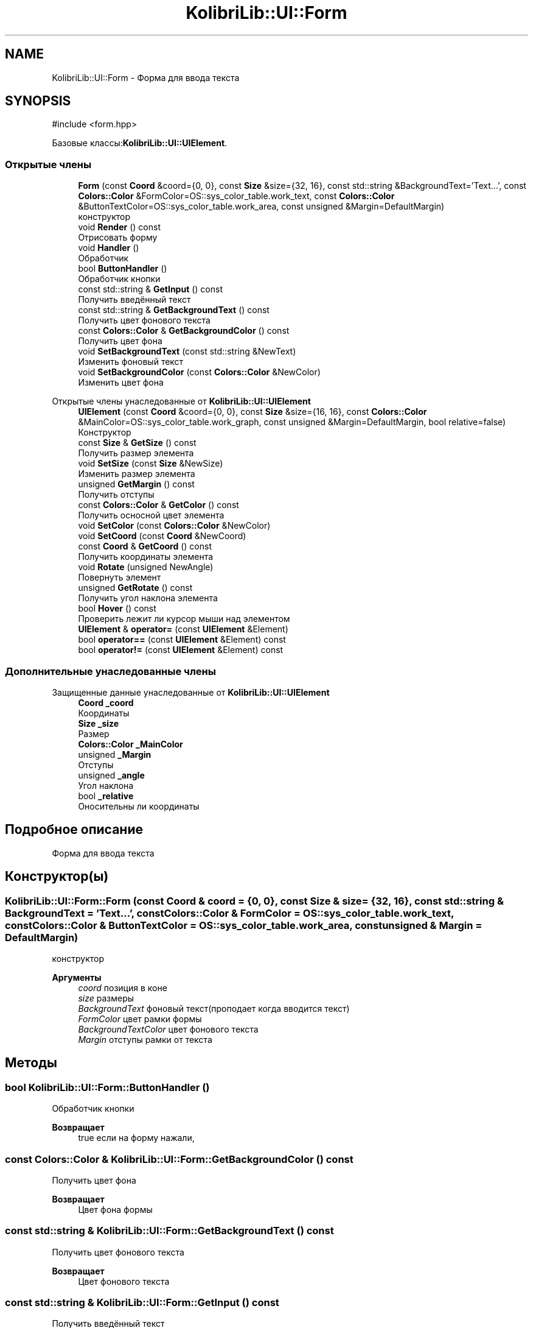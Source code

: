 .TH "KolibriLib::UI::Form" 3 "KolibriLib" \" -*- nroff -*-
.ad l
.nh
.SH NAME
KolibriLib::UI::Form \- Форма для ввода текста  

.SH SYNOPSIS
.br
.PP
.PP
\fR#include <form\&.hpp>\fP
.PP
Базовые классы:\fBKolibriLib::UI::UIElement\fP\&.
.SS "Открытые члены"

.in +1c
.ti -1c
.RI "\fBForm\fP (const \fBCoord\fP &coord={0, 0}, const \fBSize\fP &size={32, 16}, const std::string &BackgroundText='Text\&.\&.\&.', const \fBColors::Color\fP &FormColor=OS::sys_color_table\&.work_text, const \fBColors::Color\fP &ButtonTextColor=OS::sys_color_table\&.work_area, const unsigned &Margin=DefaultMargin)"
.br
.RI "конструктор "
.ti -1c
.RI "void \fBRender\fP () const"
.br
.RI "Отрисовать форму "
.ti -1c
.RI "void \fBHandler\fP ()"
.br
.RI "Обработчик "
.ti -1c
.RI "bool \fBButtonHandler\fP ()"
.br
.RI "Обработчик кнопки "
.ti -1c
.RI "const std::string & \fBGetInput\fP () const"
.br
.RI "Получить введённый текст "
.ti -1c
.RI "const std::string & \fBGetBackgroundText\fP () const"
.br
.RI "Получить цвет фонового текста "
.ti -1c
.RI "const \fBColors::Color\fP & \fBGetBackgroundColor\fP () const"
.br
.RI "Получить цвет фона "
.ti -1c
.RI "void \fBSetBackgroundText\fP (const std::string &NewText)"
.br
.RI "Изменить фоновый текст "
.ti -1c
.RI "void \fBSetBackgroundColor\fP (const \fBColors::Color\fP &NewColor)"
.br
.RI "Изменить цвет фона "
.in -1c

Открытые члены унаследованные от \fBKolibriLib::UI::UIElement\fP
.in +1c
.ti -1c
.RI "\fBUIElement\fP (const \fBCoord\fP &coord={0, 0}, const \fBSize\fP &size={16, 16}, const \fBColors::Color\fP &MainColor=OS::sys_color_table\&.work_graph, const unsigned &Margin=DefaultMargin, bool relative=false)"
.br
.RI "Конструктор "
.ti -1c
.RI "const \fBSize\fP & \fBGetSize\fP () const"
.br
.RI "Получить размер элемента "
.ti -1c
.RI "void \fBSetSize\fP (const \fBSize\fP &NewSize)"
.br
.RI "Изменить размер элемента "
.ti -1c
.RI "unsigned \fBGetMargin\fP () const"
.br
.RI "Получить отступы "
.ti -1c
.RI "const \fBColors::Color\fP & \fBGetColor\fP () const"
.br
.RI "Получить осносной цвет элемента "
.ti -1c
.RI "void \fBSetColor\fP (const \fBColors::Color\fP &NewColor)"
.br
.ti -1c
.RI "void \fBSetCoord\fP (const \fBCoord\fP &NewCoord)"
.br
.ti -1c
.RI "const \fBCoord\fP & \fBGetCoord\fP () const"
.br
.RI "Получить координаты элемента "
.ti -1c
.RI "void \fBRotate\fP (unsigned NewAngle)"
.br
.RI "Повернуть элемент "
.ti -1c
.RI "unsigned \fBGetRotate\fP () const"
.br
.RI "Получить угол наклона элемента "
.ti -1c
.RI "bool \fBHover\fP () const"
.br
.RI "Проверить лежит ли курсор мыши над элементом "
.ti -1c
.RI "\fBUIElement\fP & \fBoperator=\fP (const \fBUIElement\fP &Element)"
.br
.ti -1c
.RI "bool \fBoperator==\fP (const \fBUIElement\fP &Element) const"
.br
.ti -1c
.RI "bool \fBoperator!=\fP (const \fBUIElement\fP &Element) const"
.br
.in -1c
.SS "Дополнительные унаследованные члены"


Защищенные данные унаследованные от \fBKolibriLib::UI::UIElement\fP
.in +1c
.ti -1c
.RI "\fBCoord\fP \fB_coord\fP"
.br
.RI "Координаты "
.ti -1c
.RI "\fBSize\fP \fB_size\fP"
.br
.RI "Размер "
.ti -1c
.RI "\fBColors::Color\fP \fB_MainColor\fP"
.br
.ti -1c
.RI "unsigned \fB_Margin\fP"
.br
.RI "Отступы "
.ti -1c
.RI "unsigned \fB_angle\fP"
.br
.RI "Угол наклона "
.ti -1c
.RI "bool \fB_relative\fP"
.br
.RI "Оносительны ли координаты "
.in -1c
.SH "Подробное описание"
.PP 
Форма для ввода текста 
.SH "Конструктор(ы)"
.PP 
.SS "KolibriLib::UI::Form::Form (const \fBCoord\fP & coord = \fR{0, 0}\fP, const \fBSize\fP & size = \fR{32, 16}\fP, const std::string & BackgroundText = \fR'Text\&.\&.\&.'\fP, const \fBColors::Color\fP & FormColor = \fROS::sys_color_table\&.work_text\fP, const \fBColors::Color\fP & ButtonTextColor = \fROS::sys_color_table\&.work_area\fP, const unsigned & Margin = \fRDefaultMargin\fP)"

.PP
конструктор 
.PP
\fBАргументы\fP
.RS 4
\fIcoord\fP позиция в коне 
.br
\fIsize\fP размеры 
.br
\fIBackgroundText\fP фоновый текст(проподает когда вводится текст) 
.br
\fIFormColor\fP цвет рамки формы 
.br
\fIBackgroundTextColor\fP цвет фонового текста 
.br
\fIMargin\fP отступы рамки от текста 
.RE
.PP

.SH "Методы"
.PP 
.SS "bool KolibriLib::UI::Form::ButtonHandler ()"

.PP
Обработчик кнопки 
.PP
\fBВозвращает\fP
.RS 4
true если на форму нажали, 
.RE
.PP

.SS "const \fBColors::Color\fP & KolibriLib::UI::Form::GetBackgroundColor () const"

.PP
Получить цвет фона 
.PP
\fBВозвращает\fP
.RS 4
Цвет фона формы 
.RE
.PP

.SS "const std::string & KolibriLib::UI::Form::GetBackgroundText () const"

.PP
Получить цвет фонового текста 
.PP
\fBВозвращает\fP
.RS 4
Цвет фонового текста 
.RE
.PP

.SS "const std::string & KolibriLib::UI::Form::GetInput () const"

.PP
Получить введённый текст 
.PP
\fBВозвращает\fP
.RS 4
\fB(текст который ввели в форму) \fP
.RE
.PP

.SS "void KolibriLib::UI::Form::SetBackgroundColor (const \fBColors::Color\fP & NewColor)"

.PP
Изменить цвет фона 
.PP
\fBАргументы\fP
.RS 4
\fINewColor\fP цвет 
.RE
.PP

.SS "void KolibriLib::UI::Form::SetBackgroundText (const std::string & NewText)"

.PP
Изменить фоновый текст 
.PP
\fBАргументы\fP
.RS 4
\fINewText\fP текст 
.RE
.PP


.SH "Автор"
.PP 
Автоматически создано Doxygen для KolibriLib из исходного текста\&.
